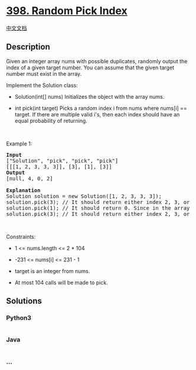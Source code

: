 * [[https://leetcode.com/problems/random-pick-index][398. Random Pick
Index]]
  :PROPERTIES:
  :CUSTOM_ID: random-pick-index
  :END:
[[./solution/0300-0399/0398.Random Pick Index/README.org][中文文档]]

** Description
   :PROPERTIES:
   :CUSTOM_ID: description
   :END:

#+begin_html
  <p>
#+end_html

Given an integer array nums with possible duplicates, randomly output
the index of a given target number. You can assume that the given target
number must exist in the array.

#+begin_html
  </p>
#+end_html

#+begin_html
  <p>
#+end_html

Implement the Solution class:

#+begin_html
  </p>
#+end_html

#+begin_html
  <ul>
#+end_html

#+begin_html
  <li>
#+end_html

Solution(int[] nums) Initializes the object with the array nums.

#+begin_html
  </li>
#+end_html

#+begin_html
  <li>
#+end_html

int pick(int target) Picks a random index i from nums where nums[i] ==
target. If there are multiple valid i's, then each index should have an
equal probability of returning.

#+begin_html
  </li>
#+end_html

#+begin_html
  </ul>
#+end_html

#+begin_html
  <p>
#+end_html

 

#+begin_html
  </p>
#+end_html

#+begin_html
  <p>
#+end_html

Example 1:

#+begin_html
  </p>
#+end_html

#+begin_html
  <pre>
  <strong>Input</strong>
  [&quot;Solution&quot;, &quot;pick&quot;, &quot;pick&quot;, &quot;pick&quot;]
  [[[1, 2, 3, 3, 3]], [3], [1], [3]]
  <strong>Output</strong>
  [null, 4, 0, 2]

  <strong>Explanation</strong>
  Solution solution = new Solution([1, 2, 3, 3, 3]);
  solution.pick(3); // It should return either index 2, 3, or 4 randomly. Each index should have equal probability of returning.
  solution.pick(1); // It should return 0. Since in the array only nums[0] is equal to 1.
  solution.pick(3); // It should return either index 2, 3, or 4 randomly. Each index should have equal probability of returning.
  </pre>
#+end_html

#+begin_html
  <p>
#+end_html

 

#+begin_html
  </p>
#+end_html

#+begin_html
  <p>
#+end_html

Constraints:

#+begin_html
  </p>
#+end_html

#+begin_html
  <ul>
#+end_html

#+begin_html
  <li>
#+end_html

1 <= nums.length <= 2 * 104

#+begin_html
  </li>
#+end_html

#+begin_html
  <li>
#+end_html

-231 <= nums[i] <= 231 - 1

#+begin_html
  </li>
#+end_html

#+begin_html
  <li>
#+end_html

target is an integer from nums.

#+begin_html
  </li>
#+end_html

#+begin_html
  <li>
#+end_html

At most 104 calls will be made to pick.

#+begin_html
  </li>
#+end_html

#+begin_html
  </ul>
#+end_html

** Solutions
   :PROPERTIES:
   :CUSTOM_ID: solutions
   :END:

#+begin_html
  <!-- tabs:start -->
#+end_html

*** *Python3*
    :PROPERTIES:
    :CUSTOM_ID: python3
    :END:
#+begin_src python
#+end_src

*** *Java*
    :PROPERTIES:
    :CUSTOM_ID: java
    :END:
#+begin_src java
#+end_src

*** *...*
    :PROPERTIES:
    :CUSTOM_ID: section
    :END:
#+begin_example
#+end_example

#+begin_html
  <!-- tabs:end -->
#+end_html
